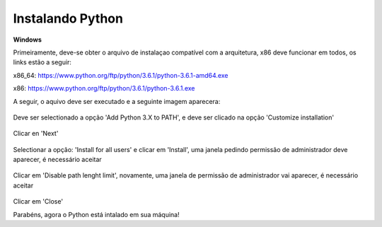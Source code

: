 Instalando Python
=================

.. todo:: como instalar o python, em Linux, MacOS e windows

**Windows**

Primeiramente, deve-se obter o arquivo de instalaçao compatível com a arquitetura, x86 deve funcionar em todos, os links estão a seguir:


x86_64: https://www.python.org/ftp/python/3.6.1/python-3.6.1-amd64.exe

x86:    https://www.python.org/ftp/python/3.6.1/python-3.6.1.exe

A seguir, o aquivo deve ser executado e a seguinte imagem aparecera:

.. figure:: images/install1.png
   :align: center
   :scale: 80%

Deve ser selectionado a opção 'Add Python 3.X to PATH', e deve ser clicado na opção 'Customize installation'


.. figure:: images/install2.png
   :align: center
   :scale: 80%

Clicar en 'Next'

.. figure:: images/install3.png
   :align: center
   :scale: 80%

Selectionar a opção: 'Install for all users' e clicar em 'Install', uma janela pedindo permissão de administrador deve aparecer, é necessário aceitar

.. figure:: images/install4.png
   :align: center
   :scale: 80%

Clicar em 'Disable path lenght limit', novamente, uma janela de permissão de administrador vai aparecer, é necessário aceitar

.. figure:: images/install5.png
   :align: center
   :scale: 80%

Clicar em 'Close'

Parabéns, agora o Python está intalado em sua máquina!

